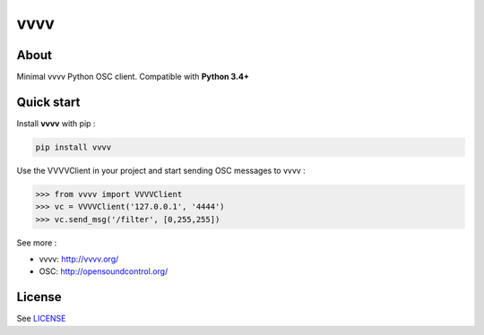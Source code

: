 vvvv
====

|Build Status2| |Build Status| |PyPI| 

About
-----

Minimal vvvv Python OSC client. Compatible with **Python 3.4+**

Quick start
-----------

Install **vvvv** with pip :

.. code:: bash

    pip install vvvv

Use the VVVVClient in your project and start sending OSC messages to
vvvv :

.. code:: python

    >>> from vvvv import VVVVClient
    >>> vc = VVVVClient('127.0.0.1', '4444')
    >>> vc.send_msg('/filter', [0,255,255])

See more :

-  vvvv: http://vvvv.org/
-  OSC: http://opensoundcontrol.org/

License
-------

See `LICENSE <./LICENSE>`__

.. |Build Status| image:: https://travis-ci.org/Djiit/vvvv.svg
   :target: https://travis-ci.org/Djiit/vvvv
.. |Build Status2| image:: https://drone.io/github.com/Djiit/vvvv/status.png
   :target: https://drone.io/github.com/Djiit/vvvv/latest
.. |PyPI| image:: https://img.shields.io/pypi/v/vvvv.svg
   :target: https://pypi.python.org/pypi/vvvv
